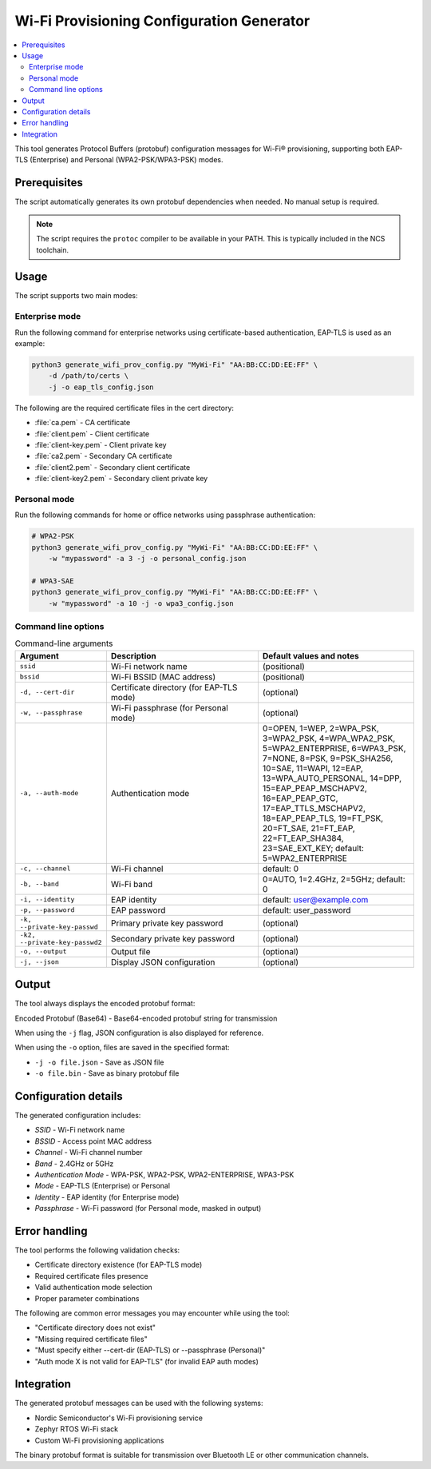 .. _wifi_prov_tools:

Wi-Fi Provisioning Configuration Generator
##########################################

.. contents::
   :local:
   :depth: 2

This tool generates Protocol Buffers (protobuf) configuration messages for Wi-Fi® provisioning, supporting both EAP-TLS (Enterprise) and Personal (WPA2-PSK/WPA3-PSK) modes.

Prerequisites
*************

The script automatically generates its own protobuf dependencies when needed.
No manual setup is required.

.. note::
   The script requires the ``protoc`` compiler to be available in your PATH.
   This is typically included in the NCS toolchain.

Usage
*****

The script supports two main modes:

Enterprise mode
===============

Run the following command for enterprise networks using certificate-based authentication, EAP-TLS is used as an example:

.. code-block:: bash

   python3 generate_wifi_prov_config.py "MyWi-Fi" "AA:BB:CC:DD:EE:FF" \
       -d /path/to/certs \
       -j -o eap_tls_config.json

The following are the required certificate files in the cert directory:

* :file:`ca.pem` - CA certificate
* :file:`client.pem` - Client certificate
* :file:`client-key.pem` - Client private key
* :file:`ca2.pem` - Secondary CA certificate
* :file:`client2.pem` - Secondary client certificate
* :file:`client-key2.pem` - Secondary client private key

Personal mode
=============

Run the following commands for home or office networks using passphrase authentication:

.. code-block:: bash

   # WPA2-PSK
   python3 generate_wifi_prov_config.py "MyWi-Fi" "AA:BB:CC:DD:EE:FF" \
       -w "mypassword" -a 3 -j -o personal_config.json

   # WPA3-SAE
   python3 generate_wifi_prov_config.py "MyWi-Fi" "AA:BB:CC:DD:EE:FF" \
       -w "mypassword" -a 10 -j -o wpa3_config.json

Command line options
====================

.. list-table:: Command-line arguments
   :header-rows: 1
   :widths: 20 40 40

   * - Argument
     - Description
     - Default values and notes

   * - ``ssid``
     - Wi-Fi network name
     - (positional)

   * - ``bssid``
     - Wi-Fi BSSID (MAC address)
     - (positional)

   * - ``-d, --cert-dir``
     - Certificate directory (for EAP-TLS mode)
     - (optional)

   * - ``-w, --passphrase``
     - Wi-Fi passphrase (for Personal mode)
     - (optional)

   * - ``-a, --auth-mode``
     - Authentication mode
     - 0=OPEN, 1=WEP, 2=WPA_PSK, 3=WPA2_PSK, 4=WPA_WPA2_PSK, 5=WPA2_ENTERPRISE, 6=WPA3_PSK, 7=NONE, 8=PSK, 9=PSK_SHA256, 10=SAE, 11=WAPI, 12=EAP, 13=WPA_AUTO_PERSONAL, 14=DPP, 15=EAP_PEAP_MSCHAPV2, 16=EAP_PEAP_GTC, 17=EAP_TTLS_MSCHAPV2, 18=EAP_PEAP_TLS, 19=FT_PSK, 20=FT_SAE, 21=FT_EAP, 22=FT_EAP_SHA384, 23=SAE_EXT_KEY; default: 5=WPA2_ENTERPRISE

   * - ``-c, --channel``
     - Wi-Fi channel
     - default: 0

   * - ``-b, --band``
     - Wi-Fi band
     - 0=AUTO, 1=2.4GHz, 2=5GHz; default: 0

   * - ``-i, --identity``
     - EAP identity
     - default: user@example.com

   * - ``-p, --password``
     - EAP password
     - default: user_password

   * - ``-k, --private-key-passwd``
     - Primary private key password
     - (optional)

   * - ``-k2, --private-key-passwd2``
     - Secondary private key password
     - (optional)

   * - ``-o, --output``
     - Output file
     - (optional)

   * - ``-j, --json``
     - Display JSON configuration
     - (optional)

Output
******

The tool always displays the encoded protobuf format:

Encoded Protobuf (Base64) - Base64-encoded protobuf string for transmission

When using the ``-j`` flag, JSON configuration is also displayed for reference.

When using the ``-o`` option, files are saved in the specified format:

* ``-j -o file.json`` - Save as JSON file
* ``-o file.bin`` - Save as binary protobuf file

Configuration details
*********************

The generated configuration includes:

* *SSID* - Wi-Fi network name
* *BSSID* - Access point MAC address
* *Channel* - Wi-Fi channel number
* *Band* - 2.4GHz or 5GHz
* *Authentication Mode* - WPA-PSK, WPA2-PSK, WPA2-ENTERPRISE, WPA3-PSK
* *Mode* - EAP-TLS (Enterprise) or Personal
* *Identity* - EAP identity (for Enterprise mode)
* *Passphrase* - Wi-Fi password (for Personal mode, masked in output)

Error handling
**************

The tool performs the following validation checks:

* Certificate directory existence (for EAP-TLS mode)
* Required certificate files presence
* Valid authentication mode selection
* Proper parameter combinations

The following are common error messages you may encounter while using the tool:

* "Certificate directory does not exist"
* "Missing required certificate files"
* "Must specify either --cert-dir (EAP-TLS) or --passphrase (Personal)"
* "Auth mode X is not valid for EAP-TLS" (for invalid EAP auth modes)

Integration
***********

The generated protobuf messages can be used with the following systems:

* Nordic Semiconductor's Wi-Fi provisioning service
* Zephyr RTOS Wi-Fi stack
* Custom Wi-Fi provisioning applications

The binary protobuf format is suitable for transmission over Bluetooth LE or other communication channels.
